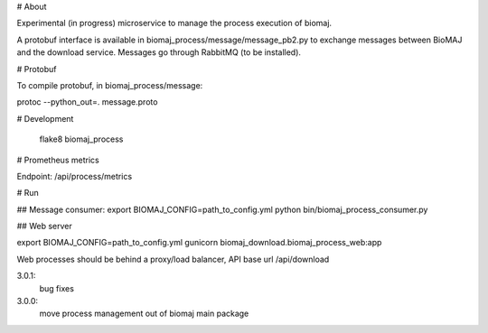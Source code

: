 # About

Experimental (in progress) microservice to manage the process execution of biomaj.

A protobuf interface is available in biomaj_process/message/message_pb2.py to exchange messages between BioMAJ and the download service.
Messages go through RabbitMQ (to be installed).

# Protobuf

To compile protobuf, in biomaj_process/message:

protoc --python_out=. message.proto

# Development

    flake8  biomaj_process 

# Prometheus metrics

Endpoint: /api/process/metrics


# Run

## Message consumer:
export BIOMAJ_CONFIG=path_to_config.yml
python bin/biomaj_process_consumer.py

## Web server

export BIOMAJ_CONFIG=path_to_config.yml
gunicorn biomaj_download.biomaj_process_web:app

Web processes should be behind a proxy/load balancer, API base url /api/download


3.0.1:
  bug fixes
3.0.0:
  move process management out of biomaj main package


